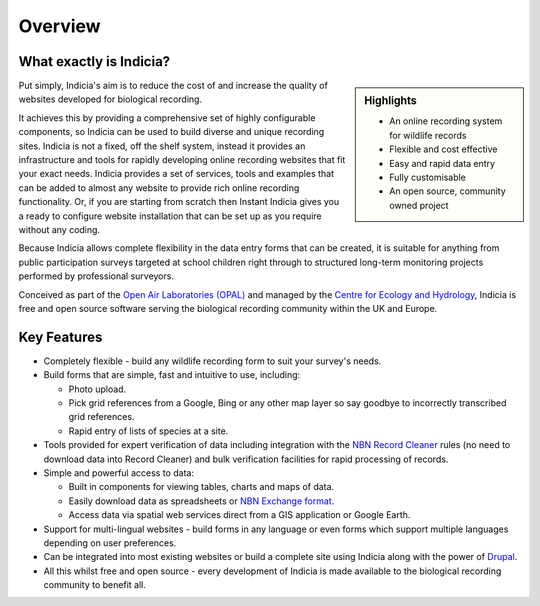 ********
Overview
********

What exactly is Indicia?
========================

.. sidebar:: Highlights

    * An online recording system for wildlife records
    * Flexible and cost effective
    * Easy and rapid data entry
    * Fully customisable
    * An open source, community owned project

Put simply, Indicia's aim is to reduce the cost of and increase the quality of
websites developed for biological recording.

It achieves this by providing a comprehensive set of highly
configurable components, so Indicia can be used to build diverse and unique
recording sites. Indicia is not a fixed, off the shelf system, instead it
provides an infrastructure and tools for rapidly developing online recording
websites that fit your exact needs. Indicia provides a set of services, tools
and examples that can be added to almost any website to provide rich online
recording functionality. Or, if you are starting from scratch then Instant
Indicia gives you a ready to configure website installation that can be set up
as you require without any coding.

Because Indicia allows complete flexibility in the data entry forms
that can be created, it is suitable for anything from public participation
surveys targeted at school children right through to structured long-term
monitoring projects performed by professional surveyors.

Conceived as part of the
`Open Air Laboratories (OPAL) <http://www.OPALexplorenature.org/>`_ and
managed by the `Centre for Ecology and Hydrology <http://www.ceh.ac.uk/>`_,
Indicia is free and open source software serving the biological recording
community within the UK and Europe.

Key Features
============

* Completely flexible - build any wildlife recording form to suit your survey's
  needs.
* Build forms that are simple, fast and intuitive to use, including:

  * Photo upload.
  * Pick grid references from a Google, Bing or any other map layer so say
    goodbye to incorrectly transcribed grid references.
  * Rapid entry of lists of species at a site.

* Tools provided for expert verification of data including integration with the
  `NBN Record Cleaner <http://www.nbn.org.uk/Tools-Resources/Recording-Resources/NBN-Record-Cleaner.aspx>`_
  rules (no need to download data into Record Cleaner) and bulk verification
  facilities for rapid processing of records.
* Simple and powerful access to data:

  * Built in components for viewing tables, charts and maps of data.
  * Easily download data as spreadsheets or
    `NBN Exchange format <http://www.nbn.org.uk/Share-Data/Providing-Data/NBN-Data-Exchange-format.aspx>`_.
  * Access data via spatial web services direct from a GIS application or Google
    Earth.

* Support for multi-lingual websites - build forms in any language or even forms
  which support multiple languages depending on user preferences.
* Can be integrated into most existing websites or build a complete site using
  Indicia along with the power of `Drupal <http://drupal.org>`_.
* All this whilst free and open source - every development of Indicia is made
  available to the biological recording community to benefit all.